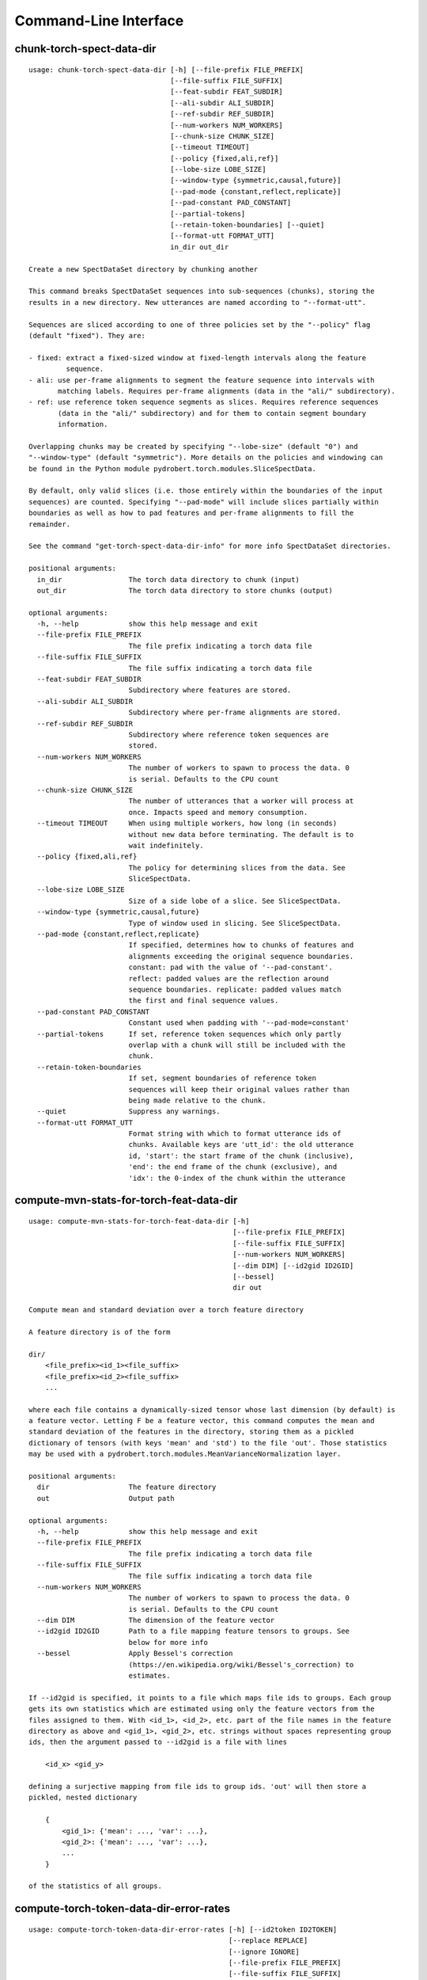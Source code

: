 Command-Line Interface
======================

chunk-torch-spect-data-dir
--------------------------

::

  usage: chunk-torch-spect-data-dir [-h] [--file-prefix FILE_PREFIX]
                                    [--file-suffix FILE_SUFFIX]
                                    [--feat-subdir FEAT_SUBDIR]
                                    [--ali-subdir ALI_SUBDIR]
                                    [--ref-subdir REF_SUBDIR]
                                    [--num-workers NUM_WORKERS]
                                    [--chunk-size CHUNK_SIZE]
                                    [--timeout TIMEOUT]
                                    [--policy {fixed,ali,ref}]
                                    [--lobe-size LOBE_SIZE]
                                    [--window-type {symmetric,causal,future}]
                                    [--pad-mode {constant,reflect,replicate}]
                                    [--pad-constant PAD_CONSTANT]
                                    [--partial-tokens]
                                    [--retain-token-boundaries] [--quiet]
                                    [--format-utt FORMAT_UTT]
                                    in_dir out_dir
  
  Create a new SpectDataSet directory by chunking another
  
  This command breaks SpectDataSet sequences into sub-sequences (chunks), storing the
  results in a new directory. New utterances are named according to "--format-utt".
  
  Sequences are sliced according to one of three policies set by the "--policy" flag
  (default "fixed"). They are:
  
  - fixed: extract a fixed-sized window at fixed-length intervals along the feature
           sequence.
  - ali: use per-frame alignments to segment the feature sequence into intervals with
         matching labels. Requires per-frame alignments (data in the "ali/" subdirectory).
  - ref: use reference token sequence segments as slices. Requires reference sequences
         (data in the "ali/" subdirectory) and for them to contain segment boundary
         information.
  
  Overlapping chunks may be created by specifying "--lobe-size" (default "0") and
  "--window-type" (default "symmetric"). More details on the policies and windowing can
  be found in the Python module pydrobert.torch.modules.SliceSpectData.
  
  By default, only valid slices (i.e. those entirely within the boundaries of the input
  sequences) are counted. Specifying "--pad-mode" will include slices partially within
  boundaries as well as how to pad features and per-frame alignments to fill the
  remainder.
  
  See the command "get-torch-spect-data-dir-info" for more info SpectDataSet directories.
  
  positional arguments:
    in_dir                The torch data directory to chunk (input)
    out_dir               The torch data directory to store chunks (output)
  
  optional arguments:
    -h, --help            show this help message and exit
    --file-prefix FILE_PREFIX
                          The file prefix indicating a torch data file
    --file-suffix FILE_SUFFIX
                          The file suffix indicating a torch data file
    --feat-subdir FEAT_SUBDIR
                          Subdirectory where features are stored.
    --ali-subdir ALI_SUBDIR
                          Subdirectory where per-frame alignments are stored.
    --ref-subdir REF_SUBDIR
                          Subdirectory where reference token sequences are
                          stored.
    --num-workers NUM_WORKERS
                          The number of workers to spawn to process the data. 0
                          is serial. Defaults to the CPU count
    --chunk-size CHUNK_SIZE
                          The number of utterances that a worker will process at
                          once. Impacts speed and memory consumption.
    --timeout TIMEOUT     When using multiple workers, how long (in seconds)
                          without new data before terminating. The default is to
                          wait indefinitely.
    --policy {fixed,ali,ref}
                          The policy for determining slices from the data. See
                          SliceSpectData.
    --lobe-size LOBE_SIZE
                          Size of a side lobe of a slice. See SliceSpectData.
    --window-type {symmetric,causal,future}
                          Type of window used in slicing. See SliceSpectData.
    --pad-mode {constant,reflect,replicate}
                          If specified, determines how to chunks of features and
                          alignments exceeding the original sequence boundaries.
                          constant: pad with the value of '--pad-constant'.
                          reflect: padded values are the reflection around
                          sequence boundaries. replicate: padded values match
                          the first and final sequence values.
    --pad-constant PAD_CONSTANT
                          Constant used when padding with '--pad-mode=constant'
    --partial-tokens      If set, reference token sequences which only partly
                          overlap with a chunk will still be included with the
                          chunk.
    --retain-token-boundaries
                          If set, segment boundaries of reference token
                          sequences will keep their original values rather than
                          being made relative to the chunk.
    --quiet               Suppress any warnings.
    --format-utt FORMAT_UTT
                          Format string with which to format utterance ids of
                          chunks. Available keys are 'utt_id': the old utterance
                          id, 'start': the start frame of the chunk (inclusive),
                          'end': the end frame of the chunk (exclusive), and
                          'idx': the 0-index of the chunk within the utterance

compute-mvn-stats-for-torch-feat-data-dir
-----------------------------------------

::

  usage: compute-mvn-stats-for-torch-feat-data-dir [-h]
                                                   [--file-prefix FILE_PREFIX]
                                                   [--file-suffix FILE_SUFFIX]
                                                   [--num-workers NUM_WORKERS]
                                                   [--dim DIM] [--id2gid ID2GID]
                                                   [--bessel]
                                                   dir out
  
  Compute mean and standard deviation over a torch feature directory
  
  A feature directory is of the form
  
  dir/
      <file_prefix><id_1><file_suffix>
      <file_prefix><id_2><file_suffix>
      ...
  
  where each file contains a dynamically-sized tensor whose last dimension (by default) is
  a feature vector. Letting F be a feature vector, this command computes the mean and
  standard deviation of the features in the directory, storing them as a pickled
  dictionary of tensors (with keys 'mean' and 'std') to the file 'out'. Those statistics
  may be used with a pydrobert.torch.modules.MeanVarianceNormalization layer.
  
  positional arguments:
    dir                   The feature directory
    out                   Output path
  
  optional arguments:
    -h, --help            show this help message and exit
    --file-prefix FILE_PREFIX
                          The file prefix indicating a torch data file
    --file-suffix FILE_SUFFIX
                          The file suffix indicating a torch data file
    --num-workers NUM_WORKERS
                          The number of workers to spawn to process the data. 0
                          is serial. Defaults to the CPU count
    --dim DIM             The dimension of the feature vector
    --id2gid ID2GID       Path to a file mapping feature tensors to groups. See
                          below for more info
    --bessel              Apply Bessel's correction
                          (https://en.wikipedia.org/wiki/Bessel's_correction) to
                          estimates.
  
  If --id2gid is specified, it points to a file which maps file ids to groups. Each group
  gets its own statistics which are estimated using only the feature vectors from the
  files assigned to them. With <id_1>, <id_2>, etc. part of the file names in the feature
  directory as above and <gid_1>, <gid_2>, etc. strings without spaces representing group
  ids, then the argument passed to --id2gid is a file with lines
  
      <id_x> <gid_y>
  
  defining a surjective mapping from file ids to group ids. 'out' will then store a
  pickled, nested dictionary
  
      {
          <gid_1>: {'mean': ..., 'var': ...},
          <gid_2>: {'mean': ..., 'var': ...},
          ...
      }
  
  of the statistics of all groups.

compute-torch-token-data-dir-error-rates
----------------------------------------

::

  usage: compute-torch-token-data-dir-error-rates [-h] [--id2token ID2TOKEN]
                                                  [--replace REPLACE]
                                                  [--ignore IGNORE]
                                                  [--file-prefix FILE_PREFIX]
                                                  [--file-suffix FILE_SUFFIX]
                                                  [--swap] [--warn-missing]
                                                  [--distances] [--per-utt]
                                                  [--batch-size BATCH_SIZE]
                                                  [--quiet]
                                                  [--costs INS DEL SUB | --nist-costs]
                                                  dir [hyp] [out]
  
  Compute error rates between reference and hypothesis token data dirs
  
  WARNING!!!!
  The error rates reported by this command have changed since version v0.3.0 of
  pydrobert-pytorch when the insertion, deletion, and substitution costs do not all equal
  1. Consult the documentation of "pydrobert.torch.functional.error_rate" for more
  information.
  
  This is a very simple script that computes and prints the error rates between the "ref/"
  (reference/gold standard) token sequences and "hyp/" (hypothesis/generated) token
  sequences in a SpectDataSet directory. Consult the Wikipedia article on the Levenshtein
  distance (https://en.wikipedia.org/wiki/Levenshtein_distance>) for more info on error
  rates. The error rate for the entire partition will be calculated as the total number of
  insertions, deletions, and substitutions made in all transcriptions divided by the sum
  of lengths of reference transcriptions.
  
  Error rates are printed as ratios, not by "percentage."
  
  While convenient and accurate, this script has very few features. Consider pairing the
  command "torch-token-data-dir-to-trn" with sclite
  (http://www1.icsi.berkeley.edu/Speech/docs/sctk-1.2/sclite.htm) instead.
  
  Many tasks will ignore some tokens (e.g. silences) or collapse others (e.g. phones).
  Please consult a standard recipe (such as those in Kaldi http://kaldi-asr.org/) before
  performing these computations.
  
  positional arguments:
    dir                   If the 'hyp' argument is not specified, this is the
                          parent directory of two subdirectories, 'ref/' and
                          'hyp/', which contain the reference and hypothesis
                          transcripts, respectively. If the '--hyp' argument is
                          specified, this is the reference transcript directory
    hyp                   The hypothesis transcript directory
    out                   Where to print the error rate to. Defaults to stdout
  
  optional arguments:
    -h, --help            show this help message and exit
    --id2token ID2TOKEN   A file containing mappings from unique IDs to tokens
                          (e.g. words or phones). Each line has the format "<id>
                          <token>". The flag "--swap" can be used to swap the
                          expected ordering (i.e. to "<token> <id>")
    --replace REPLACE     A file containing pairs of elements per line. The
                          first is the element to replace, the second what to
                          replace it with. If '--id2token' is specified, the
                          file should contain tokens. If '--id2token' is not
                          specified, the file should contain IDs (integers).
                          This is processed before '--ignore'
    --ignore IGNORE       A file containing a whitespace-delimited list of
                          elements to ignore in both the reference and
                          hypothesis transcripts. If '--id2token' is specified,
                          the file should contain tokens. If '--id2token' is not
                          specified, the file should contain IDs (integers).
                          This is processed after '--replace'
    --file-prefix FILE_PREFIX
                          The file prefix indicating a torch data file
    --file-suffix FILE_SUFFIX
                          The file suffix indicating a torch data file
    --swap                If set, swaps the order of the key and value in
                          token/id mapping
    --warn-missing        If set, warn and exclude any utterances that are
                          missing either a reference or hypothesis transcript.
                          The default is to error
    --distances           If set, return the average distance per utterance
                          instead of the total errors over the number of
                          reference tokens
    --per-utt             If set, return lines of ``<utt_id> <error_rate>``
                          denoting the per-utterance error rates instead of the
                          average
    --batch-size BATCH_SIZE
                          The number of error rates to compute at once. Reduce
                          if you run into memory errors
    --quiet               Suppress warnings which arise from edit distance
                          computations
    --costs INS DEL SUB   The costs of an insertion, deletion, and substitution,
                          respectively
    --nist-costs          Use NIST (sclite, score) default costs for insertions,
                          deletions, and substitutions (3/3/4)

ctm-to-torch-token-data-dir
---------------------------

::

  usage: ctm-to-torch-token-data-dir [-h] [--file-prefix FILE_PREFIX]
                                     [--file-suffix FILE_SUFFIX] [--swap]
                                     [--unk-symbol UNK_SYMBOL]
                                     [--num-workers NUM_WORKERS]
                                     [--chunk-size CHUNK_SIZE]
                                     [--timeout TIMEOUT]
                                     [--skip-frame-times | --feat-sizing | --frame-shift-ms FRAME_SHIFT_MS]
                                     [--wc2utt WC2UTT | --utt2wc UTT2WC]
                                     ctm token2id dir
  
  Convert a NIST "ctm" file to a SpectDataSet token data dir
  
  A "ctm" file is a transcription file with token alignments (a.k.a. a time-marked
  conversation file) used in the sclite
  (http://www1.icsi.berkeley.edu/Speech/docs/sctk-1.2/sclite.htm>) toolkit. Here is the
  format
  
      utt_1 A 0.2 0.1 hi
      utt_1 A 0.3 1.0 there  ;; comment
      utt_2 A 0.0 1.0 next
      utt_3 A 0.1 0.4 utterance
  
  Where the first number specifies the token start time (in seconds) and the second the
  duration.
  
  This command reads in a "ctm" file and writes its contents as token sequences compatible
  with the "ref/" directory of a SpectDataSet. See the command
  "get-torch-spect-data-dir-info" for more info about a SpectDataSet directory.
  
  positional arguments:
    ctm                   The "ctm" file to read token segments from
    token2id              A file containing mappings from tokens (e.g. words or
                          phones) to unique IDs. Each line has the format
                          "<token> <id>". The flag "--swap" can be used to swap
                          the expected ordering (i.e. to "<id> <token>")
    dir                   The directory to store token sequences to. If the
                          directory does not exist, it will be created
  
  optional arguments:
    -h, --help            show this help message and exit
    --file-prefix FILE_PREFIX
                          The file prefix indicating a torch data file
    --file-suffix FILE_SUFFIX
                          The file suffix indicating a torch data file
    --swap                If set, swaps the order of the key and value in
                          token/id mapping
    --unk-symbol UNK_SYMBOL
                          If set, will map out-of-vocabulary tokens to this
                          symbol
    --num-workers NUM_WORKERS
                          The number of workers to spawn to process the data. 0
                          is serial. Defaults to the CPU count
    --chunk-size CHUNK_SIZE
                          The number of utterances that a worker will process at
                          once. Impacts speed and memory consumption.
    --timeout TIMEOUT     When using multiple workers, how long (in seconds)
                          without new data before terminating. The default is to
                          wait indefinitely.
    --skip-frame-times    If true, will store token tensors of shape (R,)
                          instead of (R, 3), foregoing segment start and end
                          times.
    --feat-sizing         If true, will store token tensors of shape (R, 1)
                          instead of (R, 3), foregoing segment start and end
                          times (which trn does not have). The extra dimension
                          will allow data in this directory to be loaded as
                          features in a SpectDataSet.
    --frame-shift-ms FRAME_SHIFT_MS
                          The number of milliseconds that have passed between
                          consecutive frames. Used to convert between time in
                          seconds and frame index. If your features are the raw
                          samples, set this to 1000 / sample_rate_hz
    --wc2utt WC2UTT       A file mapping wavefile name and channel combinations
                          (e.g. 'utt_1 A') to utterance IDs. Each line of the
                          file has the format '<wavefile_name> <channel>
                          <utt_id>'. If neither '--wc2utt' nor '--utt2wc' has
                          been specied, the wavefile name will be treated as the
                          utterance ID
    --utt2wc UTT2WC       A file mapping utterance IDs to wavefile name and
                          channel combinations (e.g. 'utt_1 A'). Each line of
                          the file has the format '<utt_id> <wavefile_name>
                          <channel>'. If neither '--wc2utt' nor '--utt2wc' has
                          been specied, the wavefile name will be treated as the
                          utterance ID

get-torch-spect-data-dir-info
-----------------------------

::

  usage: get-torch-spect-data-dir-info [-h] [--file-prefix FILE_PREFIX]
                                       [--file-suffix FILE_SUFFIX]
                                       [--feat-subdir FEAT_SUBDIR]
                                       [--ali-subdir ALI_SUBDIR]
                                       [--ref-subdir REF_SUBDIR]
                                       [--strict | --fix]
                                       dir [out_file]
  
  Write info about the specified SpectDataSet data dir
  
  A torch SpectDataSet data dir is of the form
  
      dir/
          feat/
              <file_prefix><utt1><file_suffix>
              <file_prefix><utt2><file_suffix>
              ...
          [ali/
              <file_prefix><utt1><file_suffix>
              <file_prefix><utt1><file_suffix>
              ...
          ]
          [ref/
              <file_prefix><utt1><file_suffix>
              <file_prefix><utt1><file_suffix>
              ...
          ]
  
  Where "feat/" contains float tensors of shape (T, F), where T is the number of frames
  (variable) and F is the number of filters (fixed). "ali/" if there, contains long
  tensors of shape (T,) indicating the appropriate per-frame class labels (likely pdf-ids
  for discriminative training in an DNN-HMM). "ref/", if there, contains long tensors of
  shape (R, 3) indicating a sequence of reference tokens where element indexed by "[i, 0]"
  is a token id, "[i, 1]" is the inclusive start frame of the token (or a negative value
  if unknown), and "[i, 2]" is the exclusive end frame of the token. Token sequences may
  instead be of shape (R,) if no segment times are available in the corpus.
  
  This command writes the following space-delimited key-value pairs to an output file in
  sorted order:
  
  1. "max_ali_class", the maximum inclusive class id found over "ali/"
      (if available, -1 if not)
  2. "max_ref_class", the maximum inclussive class id found over "ref/"
      (if available, -1 if not)
  3. "num_utterances", the total number of listed utterances
  4. "num_filts", F
  5. "total_frames", the sum of N over the data dir
  6. "count_<i>", the number of instances of the class "<i>" that appear in "ali/"
     (if available). If "count_<i>" is a valid key, then so are "count_<0 to i>".
     "count_<i>" is left-padded with zeros to ensure that the keys remain in the same
     order in the table as the class indices.  The maximum i will be equal to the value
     of "max_ali_class"
  
  Note that the output can be parsed as a Kaldi (http://kaldi-asr.org/) text table of
  integers.
      
  
  positional arguments:
    dir                   The torch data directory
    out_file              The file to write to. If unspecified, stdout
  
  optional arguments:
    -h, --help            show this help message and exit
    --file-prefix FILE_PREFIX
                          The file prefix indicating a torch data file
    --file-suffix FILE_SUFFIX
                          The file suffix indicating a torch data file
    --feat-subdir FEAT_SUBDIR
                          Subdirectory where features are stored.
    --ali-subdir ALI_SUBDIR
                          Subdirectory where per-frame alignments are stored.
    --ref-subdir REF_SUBDIR
                          Subdirectory where reference token sequences are
                          stored.
    --strict              If set, validate the data directory before collecting
                          info. The process is described in
                          pydrobert.torch.data.validate_spect_data_set
    --fix                 If set, validate the data directory before collecting
                          info, potentially fixing small errors in the
                          directory. The process is described in
                          pydrobert.torch.validate_spect_data_set

textgrids-to-torch-token-data-dir
---------------------------------

::

  usage: textgrids-to-torch-token-data-dir [-h] [--file-prefix FILE_PREFIX]
                                           [--file-suffix FILE_SUFFIX] [--swap]
                                           [--unk-symbol UNK_SYMBOL]
                                           [--num-workers NUM_WORKERS]
                                           [--chunk-size CHUNK_SIZE]
                                           [--timeout TIMEOUT]
                                           [--textgrid-suffix TEXTGRID_SUFFIX]
                                           [--fill-symbol FILL_SYMBOL]
                                           [--skip-frame-times | --feat-sizing | --frame-shift-ms FRAME_SHIFT_MS]
                                           [--tier-name TIER_ID | --tier-idx TIER_ID]
                                           tg_dir token2id dir
  
  Convert a directory of TextGrid files into a SpectDataSet ref/ dir
  
  A "TextGrid" file is a transcription file for a single utterance used by the Praat
  software (https://www.fon.hum.uva.nl/praat/).
  
  This command accepts a directory of TextGrid files
  
      tg_dir/
          <file-prefix>utt_1.<textgrid_suffix>
          <file-prefix>utt_2.<textgrid_suffix>
          ...
  
  and writes each file as a separate token sequence compatible with the "ref/" directory
  of a SpectDataSet. If the extracted tier is an IntervalTier, the start and end points
  will be saved with each token. If a TextTier (PointTier), the start and end points of
  each segment will be identified with the point.
  
  See the command "get-torch-spect-data-dir-info" for more info about a SpectDataSet
  directory.
  
  positional arguments:
    tg_dir                The directory containing the TextGrid files
    token2id              A file containing mappings from tokens (e.g. words or
                          phones) to unique IDs. Each line has the format
                          "<token> <id>". The flag "--swap" can be used to swap
                          the expected ordering (i.e. to "<id> <token>")
    dir                   The directory to store token sequences to. If the
                          directory does not exist, it will be created
  
  optional arguments:
    -h, --help            show this help message and exit
    --file-prefix FILE_PREFIX
                          The file prefix indicating a torch data file
    --file-suffix FILE_SUFFIX
                          The file suffix indicating a torch data file
    --swap                If set, swaps the order of the key and value in
                          token/id mapping
    --unk-symbol UNK_SYMBOL
                          If set, will map out-of-vocabulary tokens to this
                          symbol
    --num-workers NUM_WORKERS
                          The number of workers to spawn to process the data. 0
                          is serial. Defaults to the CPU count
    --chunk-size CHUNK_SIZE
                          The number of utterances that a worker will process at
                          once. Impacts speed and memory consumption.
    --timeout TIMEOUT     When using multiple workers, how long (in seconds)
                          without new data before terminating. The default is to
                          wait indefinitely.
    --textgrid-suffix TEXTGRID_SUFFIX
                          The file suffix in tg_dir indicating a TextGrid file.
    --fill-symbol FILL_SYMBOL
                          If set, unlabelled intervals in the TextGrid files
                          will be assigned this symbol. Relevant only if a point
                          grid.
    --skip-frame-times    If true, will store token tensors of shape (R,)
                          instead of (R, 3), foregoing segment start and end
                          times.
    --feat-sizing         If true, will store token tensors of shape (R, 1)
                          instead of (R, 3), foregoing segment start and end
                          times (which trn does not have). The extra dimension
                          will allow data in this directory to be loaded as
                          features in a SpectDataSet.
    --frame-shift-ms FRAME_SHIFT_MS
                          The number of milliseconds that have passed between
                          consecutive frames. Used to convert between time in
                          seconds and frame index. If your features are the raw
                          samples, set this to 1000 / sample_rate_hz
    --tier-name TIER_ID   The name of the tier to extract.
    --tier-idx TIER_ID    The index of the tier to extract.

torch-ali-data-dir-to-torch-token-data-dir
------------------------------------------

::

  usage: torch-ali-data-dir-to-torch-token-data-dir [-h]
                                                    [--file-prefix FILE_PREFIX]
                                                    [--file-suffix FILE_SUFFIX]
                                                    [--num-workers NUM_WORKERS]
                                                    [--chunk-size CHUNK_SIZE]
                                                    [--timeout TIMEOUT]
                                                    ali_dir ref_dir
  
  Convert an ali/ dir to a ref/ dir
  
  This command converts a "ali/" directory from a SpectDataSet to an "ref/" directory.
  The former contains frame-wise alignments; the latter contains token sequences. The
  frame-wise labels are set to the token ids.
  
  To construct the token sequence, the alignment sequence is partitioned into segments,
  each segment corresponding to the longest contiguous span of the same frame-wise label.
  
  See the command "get-torch-spect-data-dir-info" for more info SpectDataSet directories.
  
  positional arguments:
    ali_dir               The frame alignment data directory (input)
    ref_dir               The token sequence data directory (output)
  
  optional arguments:
    -h, --help            show this help message and exit
    --file-prefix FILE_PREFIX
                          The file prefix indicating a torch data file
    --file-suffix FILE_SUFFIX
                          The file suffix indicating a torch data file
    --num-workers NUM_WORKERS
                          The number of workers to spawn to process the data. 0
                          is serial. Defaults to the CPU count
    --chunk-size CHUNK_SIZE
                          The number of utterances that a worker will process at
                          once. Impacts speed and memory consumption.
    --timeout TIMEOUT     When using multiple workers, how long (in seconds)
                          without new data before terminating. The default is to
                          wait indefinitely.

torch-spect-data-dir-to-wds
---------------------------

::

  usage: torch-spect-data-dir-to-wds [-h] [--file-prefix FILE_PREFIX]
                                     [--file-suffix FILE_SUFFIX]
                                     [--feat-subdir FEAT_SUBDIR]
                                     [--ali-subdir ALI_SUBDIR]
                                     [--ref-subdir REF_SUBDIR] [--is-uri]
                                     [--shard]
                                     [--max-samples-per-shard MAX_SAMPLES_PER_SHARD]
                                     [--max-size-per-shard MAX_SIZE_PER_SHARD]
                                     dir tar_path
  
  Convert a SpectDataSet to a WebDataset
      
  A torch SpectDataSet data dir is of the form
  
      dir/
          feat/
              <file_prefix><utt1><file_suffix>
              <file_prefix><utt2><file_suffix>
              ...
          [ali/
              <file_prefix><utt1><file_suffix>
              <file_prefix><utt1><file_suffix>
              ...
          ]
          [ref/
              <file_prefix><utt1><file_suffix>
              <file_prefix><utt1><file_suffix>
              ...
          ]
  
  Where "feat/" contains float tensors of shape (N, F), where N is the number of
  frames (variable) and F is the number of filters (fixed). "ali/" if there, contains
  long tensors of shape (N,) indicating the appropriate class labels (likely pdf-ids
  for discriminative training in an DNN-HMM). "ref/", if there, contains long tensors
  of shape (R, 3) indicating a sequence of reference tokens where element indexed by
  "[i, 0]" is a token id, "[i, 1]" is the inclusive start frame of the token (or a
  negative value if unknown), and "[i, 2]" is the exclusive end frame of the token.
  
  This command converts the data directory into a tar file to be used as a
  WebDataset (https://github.com/webdataset/webdataset), whose contents are files
  
      <utt1>.feat.pth
      [<utt1>.ali.pth]
      [<utt1>.ref.pth]
      <utt2>.feat.pth
      [<utt2>.ali.pth]
      [<utt2>.ref.pth]
      ...
  
  holding tensors with the same interpretation as above.
  
  This command does not require WebDataset to be installed.
  
  positional arguments:
    dir                   The torch data directory
    tar_path              The path to store files to
  
  optional arguments:
    -h, --help            show this help message and exit
    --file-prefix FILE_PREFIX
                          The file prefix indicating a torch data file
    --file-suffix FILE_SUFFIX
                          The file suffix indicating a torch data file
    --feat-subdir FEAT_SUBDIR
                          Subdirectory where features are stored.
    --ali-subdir ALI_SUBDIR
                          Subdirectory where per-frame alignments are stored.
    --ref-subdir REF_SUBDIR
                          Subdirectory where reference token sequences are
                          stored.
    --is-uri              If set, tar_pattern will be treated as a URI rather
                          than a path/
    --shard               Split samples among multiple tar files. 'tar_path'
                          will be extended with a suffix '.x', where x is the
                          shard number.
    --max-samples-per-shard MAX_SAMPLES_PER_SHARD
                          If sharding ('--shard' is specified), dictates the
                          number of samples in each file.
    --max-size-per-shard MAX_SIZE_PER_SHARD
                          If sharding ('--shard' is specified), dictates the
                          maximum size in bytes of each file.

torch-token-data-dir-to-ctm
---------------------------

::

  usage: torch-token-data-dir-to-ctm [-h] [--file-prefix FILE_PREFIX]
                                     [--file-suffix FILE_SUFFIX] [--swap]
                                     [--frame-shift-ms FRAME_SHIFT_MS]
                                     [--wc2utt WC2UTT | --utt2wc UTT2WC | --channel CHANNEL]
                                     dir id2token ctm
  
  Convert a SpectDataSet token data directory to a NIST "ctm" file
  
  A "ctm" file is a transcription file with token alignments (a.k.a. a time-marked
  conversation file) used in the sclite
  (http://www1.icsi.berkeley.edu/Speech/docs/sctk-1.2/sclite.htm) toolkit. Here is the
  format::
  
      utt_1 A 0.2 0.1 hi
      utt_1 A 0.3 1.0 there  ;; comment
      utt_2 A 0.0 1.0 next
      utt_3 A 0.1 0.4 utterance
  
  Where the first number specifies the token start time (in seconds) and the second the
  duration.
  
  This command scans the contents of a directory like "ref/" in a SpectDataSet and
  converts each such file into a transcription. Every token in a given transcription must
  have information about its duration. Each such transcription is then written to the
  "ctm" file. See the command "get-torch-spect-data-dir-info" for more info about a
  SpectDataSet directory.
  
  positional arguments:
    dir                   The directory to read token sequences from
    id2token              A file containing mappings from unique IDs to tokens
                          (e.g. words or phones). Each line has the format "<id>
                          <token>". The flag "--swap" can be used to swap the
                          expected ordering (i.e. to "<token> <id>")
    ctm                   The "ctm" file to write token segments to
  
  optional arguments:
    -h, --help            show this help message and exit
    --file-prefix FILE_PREFIX
                          The file prefix indicating a torch data file
    --file-suffix FILE_SUFFIX
                          The file suffix indicating a torch data file
    --swap                If set, swaps the order of the key and value in
                          token/id mapping
    --frame-shift-ms FRAME_SHIFT_MS
                          The number of milliseconds that have passed between
                          consecutive frames. Used to convert between time in
                          seconds and frame index. If your features are the raw
                          samples, set this to 1000 / sample_rate_hz
    --wc2utt WC2UTT       A file mapping wavefile name and channel combinations
                          (e.g. 'utt_1 A') to utterance IDs. Each line of the
                          file has the format '<wavefile_name> <channel>
                          <utt_id>'.
    --utt2wc UTT2WC       A file mapping utterance IDs to wavefile name and
                          channel combinations (e.g. 'utt_1 A'). Each line of
                          the file has the format '<utt_id> <wavefile_name>
                          <channel>'.
    --channel CHANNEL     If neither "--wc2utt" nor "--utt2wc" is specified,
                          utterance IDs are treated as wavefile names and are
                          given the value of this flag as a channel

torch-token-data-dir-to-textgrids
---------------------------------

::

  usage: torch-token-data-dir-to-textgrids [-h] (--feat-dir FEAT_DIR | --infer)
                                           [--file-prefix FILE_PREFIX]
                                           [--file-suffix FILE_SUFFIX] [--swap]
                                           [--frame-shift-ms FRAME_SHIFT_MS]
                                           [--num-workers NUM_WORKERS]
                                           [--chunk-size CHUNK_SIZE]
                                           [--timeout TIMEOUT]
                                           [--textgrid-suffix TEXTGRID_SUFFIX]
                                           [--tier-name TIER_NAME]
                                           [--precision PRECISION] [--quiet]
                                           [--force-method {1,2,3}]
                                           ref_dir id2token tg_dir
  
  Convert a SpectDataSet ref/ dir into a directory of TextGrid files
  
  A "TextGrid" file is a transcription file for a single utterance used by the Praat
  software (https://www.fon.hum.uva.nl/praat/).
  
  This command accepts a directory of token sequences compatible with the "ref/"
  directory of a SpectDataSet and outputs a directory of TextGrid files
  
      tg_dir/
          <file-prefix>utt_1.<textgrid_suffix>
          <file-prefix>utt_2.<textgrid_suffix>
          ...
  
  A token sequence ref is a tensor of shape either (R, 3) or just (R,). The latter has no
  segment information and is just the tokens. The former contains triples "tok, start,
  end", where "tok" is the token id, "start" is the starting frame inclusive, and "end" is
  the ending frame exclusive. A negative value for either boundary means the information
  is not available.
  
  By default, this command tries to save the sequence as a tier preserving as much
  information in the token sequence as possible in a consistent way. The following methods
  are attempted in order:
  
  1. If ref is of shape (R, 3), all segments boundaries are available, and all segments
     are of nonzero length, the sequence will be saved as an IntervalTier containing
     segment boundaries.
  2. If ref is of shape (R, 3) and either the start or end boundary is available for every
     token, the sequence will be saved as a TextTier (PointTier) with points set to the
     available boundary (with precedence going to the greater).
  3. Otherwise, the token sequence is written as an interval tier with a single segment
     spanning the recording and containing all tokens.
  
  In addition, the total length of the features in frames must be determined. Either the
  flag "--feat-dir" must be specified in order to get the length directly from the feature
  sequences, or "--infer" must be specified. The latter guesses the length to be the
  maximum end boundary of the token sequence available, or 0 (with a warning if "--quiet"
  unset) if none are.
  
  Note that Praat usually works either with point data or with intervals which
  collectively partition the audio. It can parse TextGrid files with non-contiguous
  intervals, but they are rendered strangely.
  
  See the command "get-torch-spect-data-dir-info" for more info about a SpectDataSet
  directory.
  
  positional arguments:
    ref_dir               The token sequence data directory (input)
    id2token              A file containing mappings from unique IDs to tokens
                          (e.g. words or phones). Each line has the format "<id>
                          <token>". The flag "--swap" can be used to swap the
                          expected ordering (i.e. to "<token> <id>")
    tg_dir                The TextGrid directory (output)
  
  optional arguments:
    -h, --help            show this help message and exit
    --feat-dir FEAT_DIR   Path to features
    --infer               Infer lengths based on maximum segment boundaries
    --file-prefix FILE_PREFIX
                          The file prefix indicating a torch data file
    --file-suffix FILE_SUFFIX
                          The file suffix indicating a torch data file
    --swap                If set, swaps the order of the key and value in
                          token/id mapping
    --frame-shift-ms FRAME_SHIFT_MS
                          The number of milliseconds that have passed between
                          consecutive frames. Used to convert between time in
                          seconds and frame index. If your features are the raw
                          samples, set this to 1000 / sample_rate_hz
    --num-workers NUM_WORKERS
                          The number of workers to spawn to process the data. 0
                          is serial. Defaults to the CPU count
    --chunk-size CHUNK_SIZE
                          The number of utterances that a worker will process at
                          once. Impacts speed and memory consumption.
    --timeout TIMEOUT     When using multiple workers, how long (in seconds)
                          without new data before terminating. The default is to
                          wait indefinitely.
    --textgrid-suffix TEXTGRID_SUFFIX
                          The file suffix in tg_dir indicating a TextGrid file.
    --tier-name TIER_NAME
                          The name to save the tier with
    --precision PRECISION
                          Default precision with which to save floating point
                          values in TextGrid files
    --quiet               If set, suppresses warnings when lengths cannot be
                          determined
    --force-method {1,2,3}
                          Force a specific method of writing to TextGrid (1-3
                          above). Not enough information will lead to an error.

torch-token-data-dir-to-torch-ali-data-dir
------------------------------------------

::

  usage: torch-token-data-dir-to-torch-ali-data-dir [-h] [--feat-dir FEAT_DIR]
                                                    [--file-prefix FILE_PREFIX]
                                                    [--file-suffix FILE_SUFFIX]
                                                    [--num-workers NUM_WORKERS]
                                                    [--chunk-size CHUNK_SIZE]
                                                    [--timeout TIMEOUT]
                                                    ref_dir ali_dir
  
  Convert a ref/ dir to an ali/ dir
  
  This command converts a "ref/" directory from a SpectDataSet to an "ali/" directory. The
  former contains sequences of tokens; the latter contains frame-wise alignments. The
  token ids are set to the frame-wise labels.
  
  A reference token sequence "ref" partitions a frame sequence of length T if
  
  1. ref is of shape (R, 3), with R > 1 and all ref[r, 1:] >= 0 (it contains segment
     boundaries).
  2. ref[0, 1] = 0 (it starts at frame 0).
  3. for all 0 <= r < R - 1, ref[r, 2] = ref[r + 1, 1] (boundaries contiguous).
  4. ref[R - 1, 2] = T (it ends after T frames).
  
  When ref partitions the frame sequence, it can be converted into a per-frame alignment
  tensor "ali" of shape (T,), where ref[r, 1] <= t < ref[r, 2] implies ali[t] = ref[r, 0].
  
  WARNING! This operation is potentially destructive: a per-frame alignment cannot
  distinguish between two of the same token next to one another and one larger token.
  
  See the command "get-torch-spect-data-dir-info" for more info SpectDataSet directories.
  
  positional arguments:
    ref_dir               The token sequence data directory (input)
    ali_dir               The frame alignment data directory (output)
  
  optional arguments:
    -h, --help            show this help message and exit
    --feat-dir FEAT_DIR   The feature data directory. While not necessary for
                          the conversion, specifying this directory will allow
                          the total number of frames in each utterance to be
                          checked by loading the associated feature matrix.
    --file-prefix FILE_PREFIX
                          The file prefix indicating a torch data file
    --file-suffix FILE_SUFFIX
                          The file suffix indicating a torch data file
    --num-workers NUM_WORKERS
                          The number of workers to spawn to process the data. 0
                          is serial. Defaults to the CPU count
    --chunk-size CHUNK_SIZE
                          The number of utterances that a worker will process at
                          once. Impacts speed and memory consumption.
    --timeout TIMEOUT     When using multiple workers, how long (in seconds)
                          without new data before terminating. The default is to
                          wait indefinitely.

torch-token-data-dir-to-trn
---------------------------

::

  usage: torch-token-data-dir-to-trn [-h] [--file-prefix FILE_PREFIX]
                                     [--file-suffix FILE_SUFFIX] [--swap]
                                     [--num-workers NUM_WORKERS]
                                     dir id2token trn
  
  Convert a SpectDataSet token data dir to a NIST trn file
  
  A "trn" file is the standard transcription file without alignment information used
  in the sclite (http://www1.icsi.berkeley.edu/Speech/docs/sctk-1.2/sclite.htm)
  toolkit. It has the format
  
      here is a transcription (utterance_a)
      here is another (utterance_b)
  
  This command scans the contents of a directory like "ref/" in a SpectDataSeet and
  converts each such file into a transcription. Each such transcription is then
  written to a "trn" file. See the command "get-torch-spect-data-dir-info" for more
  info about a SpectDataSet directory.
  
  positional arguments:
    dir                   The directory to read token sequences from
    id2token              A file containing mappings from unique IDs to tokens
                          (e.g. words or phones). Each line has the format "<id>
                          <token>". The flag "--swap" can be used to swap the
                          expected ordering (i.e. to "<token> <id>")
    trn                   The "trn" file to write transcriptions to
  
  optional arguments:
    -h, --help            show this help message and exit
    --file-prefix FILE_PREFIX
                          The file prefix indicating a torch data file
    --file-suffix FILE_SUFFIX
                          The file suffix indicating a torch data file
    --swap                If set, swaps the order of the key and value in
                          token/id mapping
    --num-workers NUM_WORKERS
                          The number of workers to spawn to process the data. 0
                          is serial. Defaults to the CPU count

trn-to-torch-token-data-dir
---------------------------

::

  usage: trn-to-torch-token-data-dir [-h] [--alt-handler {error,first}]
                                     [--file-prefix FILE_PREFIX]
                                     [--file-suffix FILE_SUFFIX] [--swap]
                                     [--unk-symbol UNK_SYMBOL]
                                     [--num-workers NUM_WORKERS]
                                     [--chunk-size CHUNK_SIZE]
                                     [--timeout TIMEOUT]
                                     [--skip-frame-times | --feat-sizing]
                                     trn token2id dir
  
  Convert a NIST "trn" file to the specified SpectDataSet data dir
  
  A "trn" file is the standard transcription file without alignment information used in
  the sclite (http://www1.icsi.berkeley.edu/Speech/docs/sctk-1.2/sclite.htm) toolkit. It
  has the format
  
      here is a transcription (utterance_a)
      here is another (utterance_b)
  
  This command reads in a "trn" file and writes its contents as token sequences compatible
  with the "ref/" directory of a SpectDataSet. See the command
  "get-torch-spect-data-dir-info" for more info about a SpectDataSet directory.
  
  positional arguments:
    trn                   The input trn file
    token2id              A file containing mappings from tokens (e.g. words or
                          phones) to unique IDs. Each line has the format
                          "<token> <id>". The flag "--swap" can be used to swap
                          the expected ordering (i.e. to "<id> <token>")
    dir                   The directory to store token sequences to. If the
                          directory does not exist, it will be created
  
  optional arguments:
    -h, --help            show this help message and exit
    --alt-handler {error,first}
                          How to handle transcription alternates. If "error",
                          error if the "trn" file contains alternates. If
                          "first", always treat the alternate as canon
    --file-prefix FILE_PREFIX
                          The file prefix indicating a torch data file
    --file-suffix FILE_SUFFIX
                          The file suffix indicating a torch data file
    --swap                If set, swaps the order of the key and value in
                          token/id mapping
    --unk-symbol UNK_SYMBOL
                          If set, will map out-of-vocabulary tokens to this
                          symbol
    --num-workers NUM_WORKERS
                          The number of workers to spawn to process the data. 0
                          is serial. Defaults to the CPU count
    --chunk-size CHUNK_SIZE
                          The number of utterances that a worker will process at
                          once. Impacts speed and memory consumption.
    --timeout TIMEOUT     When using multiple workers, how long (in seconds)
                          without new data before terminating. The default is to
                          wait indefinitely.
    --skip-frame-times    If true, will store token tensors of shape (R,)
                          instead of (R, 3), foregoing segment start and end
                          times.
    --feat-sizing         If true, will store token tensors of shape (R, 1)
                          instead of (R, 3), foregoing segment start and end
                          times (which trn does not have). The extra dimension
                          will allow data in this directory to be loaded as
                          features in a SpectDataSet.

